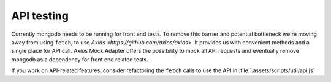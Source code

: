 API testing
===============

Currently mongodb needs to be running for front end tests. To remove this barrier and potential bottleneck we're moving away from using ``fetch``, to use `Axios <https://github.com/axios/axios>`. It provides us with convenient methods and a single place for API call.  Axios Mock Adapter offers the possibility to mock all API requests and eventually remove mongodb as a dependency for front end related tests.  

If you work on API-related features, consider refactoring the ``fetch`` calls to use the API in :file:`.assets/scripts/util/api.js`
